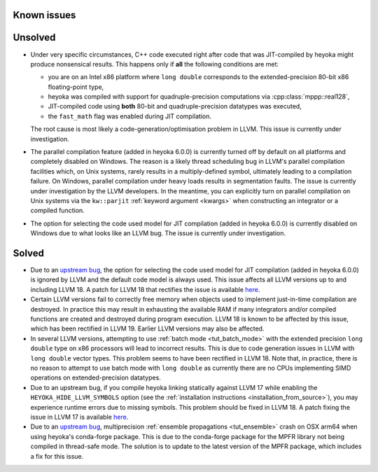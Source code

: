 Known issues
============

Unsolved
========

* Under very specific circumstances, C++ code executed right after
  code that was JIT-compiled by heyoka might produce nonsensical results.
  This happens only if **all** the following conditions are met:

  * you are on an Intel x86 platform where ``long double`` corresponds
    to the extended-precision 80-bit x86 floating-point type,
  * heyoka was compiled with support for quadruple-precision computations
    via :cpp:class:`mppp::real128`,
  * JIT-compiled code using **both** 80-bit and quadruple-precision datatypes
    was executed,
  * the ``fast_math`` flag was enabled during JIT compilation.

  The root cause is most likely a code-generation/optimisation problem in LLVM.
  This issue is currently under investigation.
* The parallel compilation feature (added in heyoka 6.0.0) is currently turned
  off by default on all platforms and completely disabled on Windows.
  The reason is a likely thread scheduling bug in LLVM's parallel compilation facilities
  which, on Unix systems, rarely results in a multiply-defined symbol, ultimately leading to a compilation
  failure. On Windows, parallel compilation under heavy loads results in segmentation faults.
  The issue is currently under investigation by the LLVM developers. In the
  meantime, you can explicitly turn on parallel compilation on Unix systems via the ``kw::parjit``
  :ref:`keyword argument <kwargs>` when constructing an integrator or a compiled
  function.
* The option for selecting the code used model for JIT compilation
  (added in heyoka 6.0.0) is currently disabled on Windows due to what
  looks like an LLVM bug. The issue is currently under investigation.

Solved
======

* Due to an `upstream bug <https://github.com/llvm/llvm-project/issues/88115>`__,
  the option for selecting the code used model for JIT compilation
  (added in heyoka 6.0.0) is ignored by LLVM and the default code model
  is always used. This issue affects all LLVM versions up to and including LLVM 18.
  A patch for LLVM 18 that rectifies the issue is available
  `here <https://github.com/llvm/llvm-project/pull/90599>`__.
* Certain LLVM versions fail to correctly free memory when objects used to
  implement just-in-time compilation are destroyed. In practice this may result
  in exhausting the available RAM if many integrators and/or compiled functions
  are created and destroyed during program execution. LLVM 18 is known to be affected
  by this issue, which has been rectified in LLVM 19. Earlier LLVM versions may also
  be affected.
* In several LLVM versions, attempting to use :ref:`batch mode <tut_batch_mode>`
  with the extended precision ``long double`` type on x86 processors will lead
  to incorrect results. This is due to code generation issues in LLVM with
  ``long double`` vector types. This problem seems to have been rectified in
  LLVM 18. Note that, in practice, there is no reason to attempt to use batch
  mode with ``long double`` as currently there are no CPUs implementing SIMD operations
  on extended-precision datatypes.
* Due to an upstream bug, if you compile heyoka linking statically against LLVM 17
  while enabling the ``HEYOKA_HIDE_LLVM_SYMBOLS`` option (see the
  :ref:`installation instructions <installation_from_source>`), you may experience
  runtime errors due to missing symbols. This problem should be fixed in LLVM 18.
  A patch fixing the issue in LLVM 17
  is available `here <https://github.com/llvm/llvm-project/commit/122ebe3b500190b1f408e2e6db753853e297ba28>`__.
* Due to an `upstream bug <https://github.com/conda-forge/mpfr-feedstock/issues/44>`__,
  multiprecision :ref:`ensemble propagations <tut_ensemble>`
  crash on OSX arm64 when using heyoka's conda-forge package. This is due to the conda-forge
  package for the MPFR library not being compiled in thread-safe mode. The solution is to update
  to the latest version of the MPFR package, which includes a fix for this issue.
